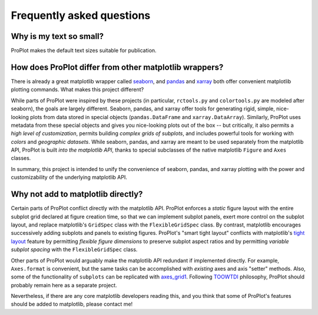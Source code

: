 Frequently asked questions
==========================

Why is my text so small?
------------------------
ProPlot makes the default text sizes suitable for publication.


How does ProPlot differ from other matplotlib wrappers?
-------------------------------------------------------

There is already a great matplotlib wrapper called `seaborn <https://seaborn.pydata.org/>`__, and `pandas <https://pandas.pydata.org/pandas-docs/stable/reference/api/pandas.DataFrame.plot.html>`__ and `xarray <http://xarray.pydata.org/en/stable/plotting.html>`__ both offer convenient matplotlib plotting commands. What makes this project different?

While parts of ProPlot were inspired by these projects (in particular, ``rctools.py`` and ``colortools.py`` are modeled after seaborn), the goals are largely different. Seaborn, pandas, and xarray offer tools for generating rigid, simple, nice-looking plots from data stored in special objects (``pandas.DataFrame`` and ``xarray.DataArray``). Similarly, ProPlot uses metadata from these special objects and gives you nice-looking plots out of the box -- but critically, it also permits a *high level of customization*, permits building *complex grids of subplots*, and includes powerful tools for working with *colors* and *geographic datasets*. While seaborn, pandas, and xarray are meant to be used separately from the matplotlib API, ProPlot is built *into the matplotlib API*, thanks to special subclasses of the native matplotlib ``Figure`` and ``Axes`` classes.

In summary, this project is intended to unify the convenience of seaborn, pandas, and xarray plotting with the power and customizability of the underlying matplotlib API.

Why not add to matplotlib directly?
-----------------------------------
Certain parts of ProPlot conflict directly with the matplotlib API. ProPlot enforces a *static* figure layout with the entire subplot grid declared at figure creation time, so that we can implement subplot panels, exert more control on the subplot layout, and replace matplotlib's ``GridSpec`` class with the ``FlexibleGridSpec`` class. By contrast, matplotlib encourages successively adding subplots and panels to existing figures. ProPlot's "smart tight layout" conflicts with matplotlib's `tight layout <https://matplotlib.org/tutorials/intermediate/tight_layout_guide.html>`__ feature by permitting *flexible figure dimensions* to preserve subplot aspect ratios and by permitting *variable subplot spacing* with the ``FlexibleGridSpec`` class.

Other parts of ProPlot would arguably make the matplotlib API redundant if implemented directly. For example, ``Axes.format`` is convenient, but the same tasks can be accomplished with *existing* axes and axis "setter" methods. Also, some of the functionality of ``subplots`` can be replicated with `axes_grid1 <https://matplotlib.org/mpl_toolkits/axes_grid1/index.html>`__. Following `TOOWTDI <https://wiki.python.org/moin/TOOWTDI>`__ philosophy, ProPlot should probably remain here as a separate project.

Nevertheless, if there are any core matplotlib developers reading this, and you think that some of ProPlot's features should be added to matplotlib, please contact me!

